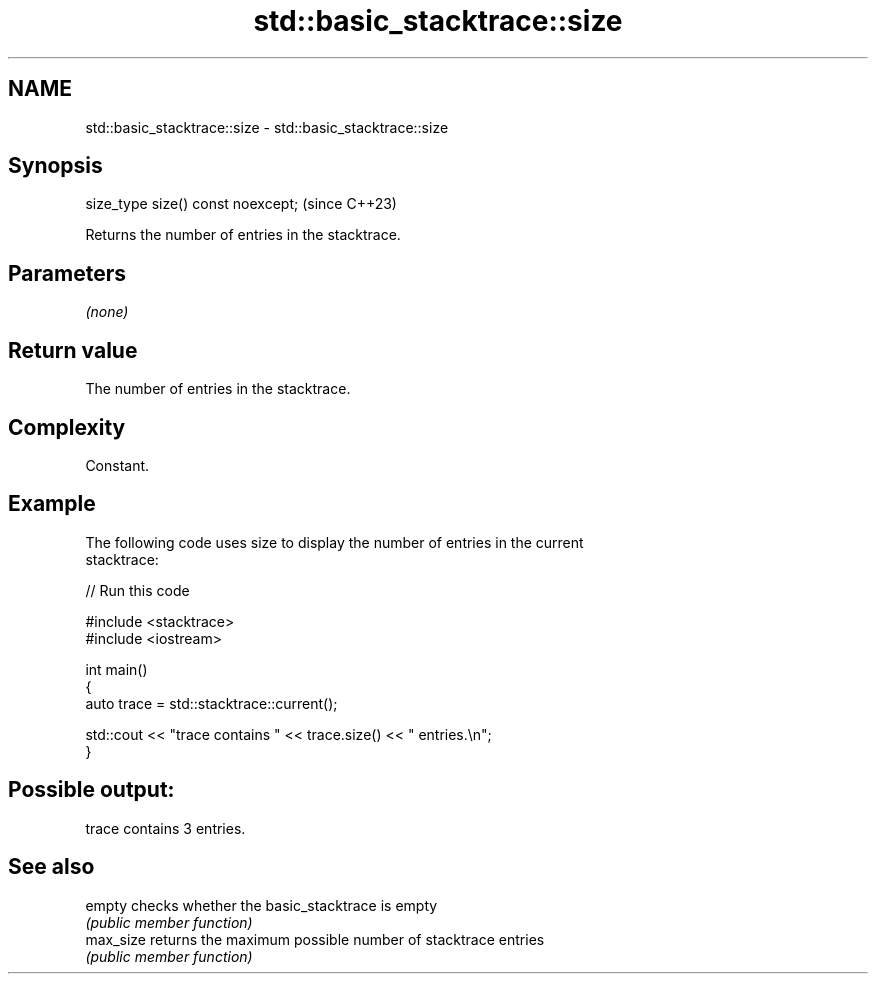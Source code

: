 .TH std::basic_stacktrace::size 3 "2024.06.10" "http://cppreference.com" "C++ Standard Libary"
.SH NAME
std::basic_stacktrace::size \- std::basic_stacktrace::size

.SH Synopsis
   size_type size() const noexcept;  (since C++23)

   Returns the number of entries in the stacktrace.

.SH Parameters

   \fI(none)\fP

.SH Return value

   The number of entries in the stacktrace.

.SH Complexity

   Constant.

.SH Example

   The following code uses size to display the number of entries in the current
   stacktrace:


// Run this code

 #include <stacktrace>
 #include <iostream>

 int main()
 {
     auto trace = std::stacktrace::current();

     std::cout << "trace contains " << trace.size() << " entries.\\n";
 }

.SH Possible output:

 trace contains 3 entries.

.SH See also

   empty    checks whether the basic_stacktrace is empty
            \fI(public member function)\fP
   max_size returns the maximum possible number of stacktrace entries
            \fI(public member function)\fP
